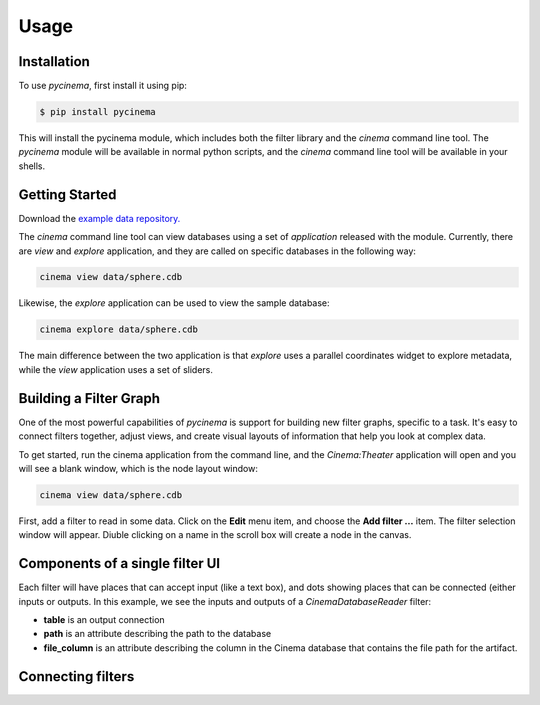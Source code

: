 Usage
=====

.. _installation:

Installation
------------

To use `pycinema`, first install it using pip:

.. code-block:: console

   $ pip install pycinema 

This will install the pycinema module, which includes both the filter library and the `cinema` command line tool.
The `pycinema` module will be available in normal python scripts, and the `cinema` command line tool will be
available in your shells. 

Getting Started
---------------

Download the `example data repository. <https://github.com/cinemascience/pycinema-examples/archive/refs/tags/v3.0.zip>`_

The `cinema` command line tool can view databases using a set of `application` released with the module. Currently, there are `view` and `explore` application, and they are called on specific databases in the following way:

.. code-block:: console

   cinema view data/sphere.cdb

.. image:: img/cinema-view-sphere.png
   :align: center

Likewise, the `explore` application can be used to view the sample database:

.. code-block:: console

   cinema explore data/sphere.cdb

.. image:: img/cinema-explorer-sphere.png
   :align: center

The main difference between the two application is that `explore` uses a parallel coordinates widget to explore metadata, while the `view` application uses a set of sliders.

Building a Filter Graph
-----------------------

One of the most powerful capabilities of `pycinema` is support for building new filter graphs, specific to a task. It's easy to 
connect filters together, adjust views, and create visual layouts of information that help you look at complex data.

To get started, run the cinema application from the command line, and the `Cinema:Theater` application will open and you will see 
a blank window, which is the node layout window:

.. code-block:: console

   cinema view data/sphere.cdb

.. image:: img/build_01.png
   :align: center

First, add a filter to read in some data. Click on the **Edit** menu item, and choose the **Add filter ...** item. The filter selection window will appear. Diuble clicking on a name in the scroll box will create a node in the canvas. 

.. image:: img/filter_menu.png
   :align: center

Components of a single filter UI
--------------------------------

Each filter will have places that can accept input (like a text box), and dots showing places that can be connected (either inputs or outputs. In this example, we see the inputs and outputs of a *CinemaDatabaseReader* filter:

- **table** is an output connection
- **path** is an attribute describing the path to the database
- **file_column** is an attribute describing the column in the Cinema database that contains the file path for the artifact.

.. image:: img/build_02.png
   :align: center

Connecting filters
------------------

.. image:: img/build_03.png
   :align: center

.. image:: img/build_04.png
   :align: center

.. image:: img/build_05.png
   :align: center


